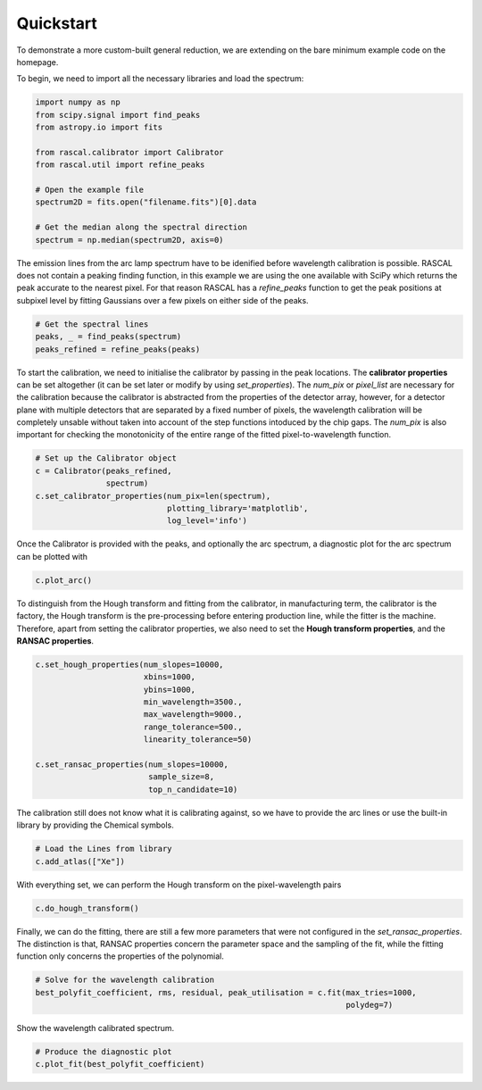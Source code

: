 Quickstart
==========

To demonstrate a more custom-built general reduction, we are extending on the bare minimum example code on the homepage. 

To begin, we need to import all the necessary libraries and load the spectrum:

.. code-block:: python

    import numpy as np
    from scipy.signal import find_peaks
    from astropy.io import fits

    from rascal.calibrator import Calibrator
    from rascal.util import refine_peaks

    # Open the example file
    spectrum2D = fits.open("filename.fits")[0].data

    # Get the median along the spectral direction
    spectrum = np.median(spectrum2D, axis=0)

The emission lines from the arc lamp spectrum have to be idenified before wavelength calibration is possible. RASCAL does not contain a peaking finding function, in this example we are using the one available with SciPy which returns the peak accurate to the nearest pixel. For that reason RASCAL has a `refine_peaks` function to get the peak positions at subpixel level by fitting Gaussians over a few pixels on either side of the peaks.

.. code-block:: python

    # Get the spectral lines
    peaks, _ = find_peaks(spectrum)
    peaks_refined = refine_peaks(peaks)

To start the calibration, we need to initialise the calibrator by passing in the peak locations. The **calibrator properties** can be set altogether (it can be set later or modify by using `set_properties`). The `num_pix` or `pixel_list` are necessary for the calibration because the calibrator is abstracted from the properties of the detector array, however, for a detector plane with multiple detectors that are separated by a fixed number of pixels, the wavelength calibration will be completely unsable without taken into account of the step functions intoduced by the chip gaps. The `num_pix` is also important for checking the monotonicity of the entire range of the fitted pixel-to-wavelength function.

.. code-block:: python

    # Set up the Calibrator object
    c = Calibrator(peaks_refined,
                   spectrum)
    c.set_calibrator_properties(num_pix=len(spectrum),
                                plotting_library='matplotlib',
                                log_level='info') 

Once the Calibrator is provided with the peaks, and optionally the arc spectrum, a diagnostic plot for the arc spectrum can be plotted with

.. code-block:: python

    c.plot_arc()

To distinguish from the Hough transform and fitting from the calibrator, in manufacturing term, the calibrator is the factory, the Hough transform is the pre-processing before entering production line, while the fitter is the machine. Therefore, apart from setting the calibrator properties, we also need to set the **Hough transform properties**, and the **RANSAC properties**.

.. code-block:: python

    c.set_hough_properties(num_slopes=10000,
                           xbins=1000,
                           ybins=1000,
                           min_wavelength=3500.,
                           max_wavelength=9000.,
                           range_tolerance=500.,
                           linearity_tolerance=50)

    c.set_ransac_properties(num_slopes=10000,
                            sample_size=8,
                            top_n_candidate=10)

The calibration still does not know what it is calibrating against, so we have to provide the arc lines or use the built-in library by providing the Chemical symbols.

.. code-block:: python

    # Load the Lines from library
    c.add_atlas(["Xe"])

With everything set, we can perform the Hough transform on the pixel-wavelength pairs

.. code-block:: python

    c.do_hough_transform()

Finally, we can do the fitting, there are still a few more parameters that were not configured in the `set_ransac_properties`. The distinction is that, RANSAC properties concern the parameter space and the sampling of the fit, while the fitting function only concerns the properties of the polynomial.

.. code-block:: python

    # Solve for the wavelength calibration
    best_polyfit_coefficient, rms, residual, peak_utilisation = c.fit(max_tries=1000,
                                                                      polydeg=7)

Show the wavelength calibrated spectrum.

.. code-block:: python

    # Produce the diagnostic plot
    c.plot_fit(best_polyfit_coefficient)
